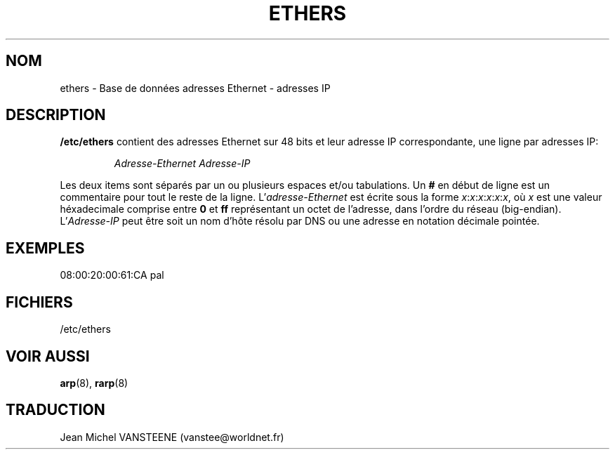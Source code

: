 .\"
.\" Original by ??
.\"
.\" French translation by J.M.Vansteene (vanstee@worldnet.fr)
.\"
.TH ETHERS 5 "26 Avril 1996" "" "Formats de fichiers"
.SH NOM
ethers \- Base de données adresses Ethernet - adresses IP
.SH DESCRIPTION
\fB/etc/ethers\fP contient des adresses Ethernet sur 48 bits et leur
adresse IP correspondante, une ligne par adresses IP:
.sp
.RS
\fIAdresse-Ethernet\fP  \fIAdresse-IP\fP
.RE
.sp
Les deux items sont séparés par un ou plusieurs espaces et/ou tabulations.
Un \fB#\fP en début de ligne est un commentaire pour tout le reste de la ligne.
L'\fIadresse-Ethernet\fP est écrite sous la forme
.IR x : x : x : x : x : x ,
où \fIx\fP est une valeur héxadecimale comprise entre \fB0\fP et \fBff\fP
représentant un octet de l'adresse, dans l'ordre du réseau (big-endian).
L'\fIAdresse-IP\fP peut être soit un nom d'hôte résolu par DNS ou une adresse
en notation décimale pointée.
.SH EXEMPLES
08:00:20:00:61:CA  pal
.SH FICHIERS
/etc/ethers
.SH "VOIR AUSSI"
.BR arp (8),
.BR rarp (8)
.SH TRADUCTION
Jean Michel VANSTEENE (vanstee@worldnet.fr)
